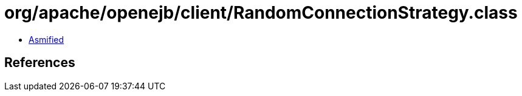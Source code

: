 = org/apache/openejb/client/RandomConnectionStrategy.class

 - link:RandomConnectionStrategy-asmified.java[Asmified]

== References

